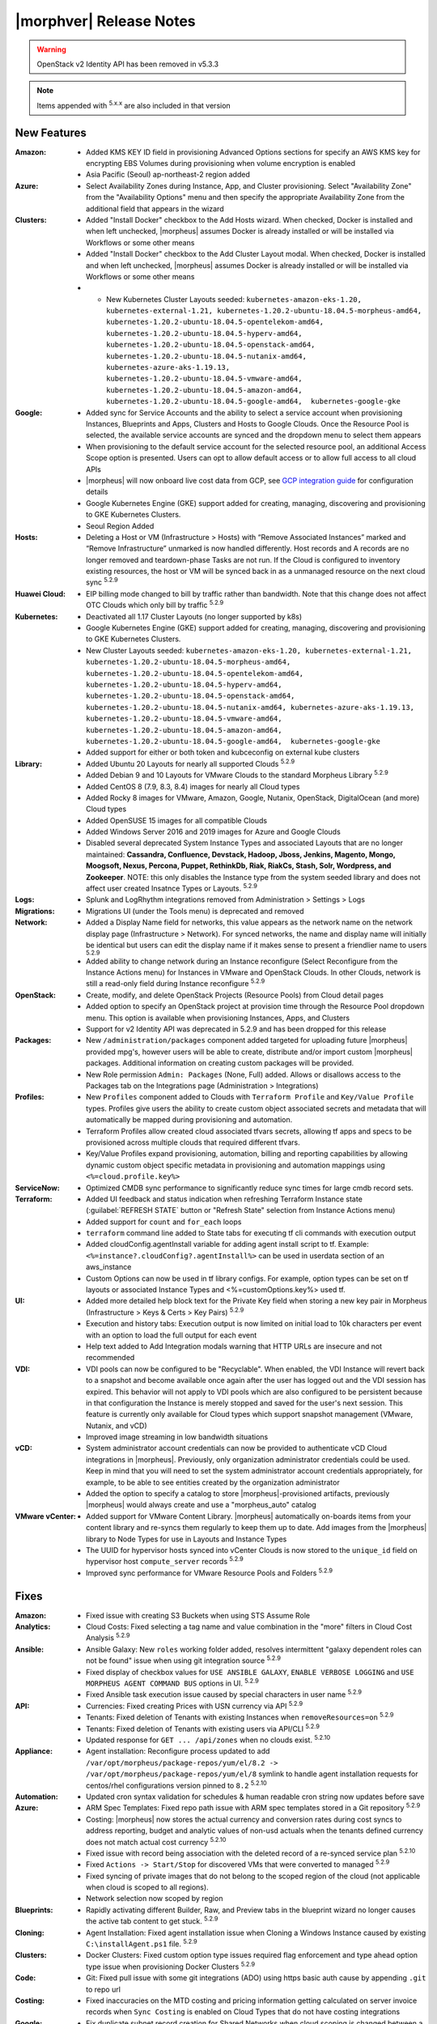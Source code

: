 .. _Release Notes:

*************************
|morphver| Release Notes
*************************

.. WARNING:: OpenStack v2 Identity API has been removed in v5.3.3

.. NOTE:: Items appended with :superscript:`5.x.x` are also included in that version

.. .. include:: highlights.rst

New Features
============

:Amazon: - Added KMS KEY ID field in provisioning Advanced Options sections for specify an AWS KMS key for encrypting EBS Volumes during provisioning when volume encryption is enabled
         - Asia Pacific (Seoul) ap-northeast-2 region added
:Azure: - Select Availability Zones during Instance, App, and Cluster provisioning. Select "Availability Zone" from the "Availability Options" menu and then specify the appropriate Availability Zone from the additional field that appears in the wizard

:Clusters: - Added "Install Docker" checkbox to the Add Hosts wizard. When checked, Docker is installed and when left unchecked, |morpheus| assumes Docker is already installed or will be installed via Workflows or some other means
           - Added "Install Docker" checkbox to the Add Cluster Layout modal. When checked, Docker is installed and when left unchecked, |morpheus| assumes Docker is already installed or will be installed via Workflows or some other means
           - - New Kubernetes Cluster Layouts seeded: ``kubernetes-amazon-eks-1.20, kubernetes-external-1.21, kubernetes-1.20.2-ubuntu-18.04.5-morpheus-amd64, kubernetes-1.20.2-ubuntu-18.04.5-opentelekom-amd64, kubernetes-1.20.2-ubuntu-18.04.5-hyperv-amd64, kubernetes-1.20.2-ubuntu-18.04.5-openstack-amd64, kubernetes-1.20.2-ubuntu-18.04.5-nutanix-amd64, kubernetes-azure-aks-1.19.13, kubernetes-1.20.2-ubuntu-18.04.5-vmware-amd64, kubernetes-1.20.2-ubuntu-18.04.5-amazon-amd64, kubernetes-1.20.2-ubuntu-18.04.5-google-amd64,  kubernetes-google-gke``

:Google: - Added sync for Service Accounts and the ability to select a service account when provisioning Instances, Blueprints and Apps, Clusters and Hosts to Google Clouds. Once the Resource Pool is selected, the available service accounts are synced and the dropdown menu to select them appears
         - When provisioning to the default service account for the selected resource pool, an additional Access Scope option is presented. Users can opt to allow default access or to allow full access to all cloud APIs
         - |morpheus| will now onboard live cost data from GCP, see `GCP integration guide <https://docs.morpheusdata.com/en/5.3.3/integration_guides/Clouds/google/google.html#enabling-live-costing-for-gcp>`_ for configuration details
         - Google Kubernetes Engine (GKE) support added for creating, managing, discovering and provisioning to GKE Kubernetes Clusters.
         - Seoul Region Added

:Hosts: - Deleting a Host or VM (Infrastructure > Hosts) with “Remove Associated Instances” marked and “Remove Infrastructure” unmarked is now handled differently. Host records and A records are no longer removed and teardown-phase Tasks are not run. If the Cloud is configured to inventory existing resources, the host or VM will be synced back in as a unmanaged resource on the next cloud sync :superscript:`5.2.9`

:Huawei Cloud: - EIP billing mode changed to bill by traffic rather than bandwidth. Note that this change does not affect OTC Clouds which only bill by traffic :superscript:`5.2.9`

:Kubernetes: - Deactivated all 1.17 Cluster Layouts (no longer supported by k8s)
             - Google Kubernetes Engine (GKE) support added for creating, managing, discovering and provisioning to GKE Kubernetes Clusters.
             - New Cluster Layouts seeded: ``kubernetes-amazon-eks-1.20, kubernetes-external-1.21, kubernetes-1.20.2-ubuntu-18.04.5-morpheus-amd64, kubernetes-1.20.2-ubuntu-18.04.5-opentelekom-amd64, kubernetes-1.20.2-ubuntu-18.04.5-hyperv-amd64, kubernetes-1.20.2-ubuntu-18.04.5-openstack-amd64, kubernetes-1.20.2-ubuntu-18.04.5-nutanix-amd64, kubernetes-azure-aks-1.19.13, kubernetes-1.20.2-ubuntu-18.04.5-vmware-amd64, kubernetes-1.20.2-ubuntu-18.04.5-amazon-amd64, kubernetes-1.20.2-ubuntu-18.04.5-google-amd64,  kubernetes-google-gke``
             - Added support for either or both token and kubceconfig on external kube clusters

:Library: - Added Ubuntu 20 Layouts for nearly all supported Clouds :superscript:`5.2.9`
          - Added Debian 9 and 10 Layouts for VMware Clouds to the standard Morpheus Library :superscript:`5.2.9`
          - Added CentOS 8 (7.9, 8.3, 8.4) images for nearly all Cloud types
          - Added Rocky 8 images for VMware, Amazon, Google, Nutanix, OpenStack, DigitalOcean (and more) Cloud types
          - Added OpenSUSE 15 images for all compatible Clouds
          - Added Windows Server 2016 and 2019 images for Azure and Google Clouds
          - Disabled several deprecated System Instance Types and associated Layouts that are no longer maintained: **Cassandra, Confluence, Devstack, Hadoop, Jboss, Jenkins, Magento, Mongo, Moogsoft, Nexus, Percona, Puppet, RethinkDb, Riak, RiakCs, Stash, Solr, Wordpress, and Zookeeper**. NOTE: this only disables the Instance type from the system seeded library and does not affect user created Insatnce Types or Layouts. :superscript:`5.2.9`

:Logs: - Splunk and LogRhythm integrations removed from Administration > Settings > Logs

:Migrations: - Migrations UI (under the Tools menu) is deprecated and removed

:Network: - Added a Display Name field for networks, this value appears as the network name on the network display page (Infrastructure > Network). For synced networks, the name and display name will initially be identical but users can edit the display name if it makes sense to present a friendlier name to users :superscript:`5.2.9`
          - Added ability to change network during an Instance reconfigure (Select Reconfigure from the Instance Actions menu) for Instances in VMware and OpenStack Clouds. In other Clouds, network is still a read-only field during Instance reconfigure :superscript:`5.2.9`

:OpenStack: - Create, modify, and delete OpenStack Projects (Resource Pools) from Cloud detail pages
            - Added option to specify an OpenStack project at provision time through the Resource Pool dropdown menu. This option is available when provisioning Instances, Apps, and Clusters
            - Support for v2 Identity API was deprecated in 5.2.9 and has been dropped for this release

:Packages: - New ``/administration/packages`` component added targeted for uploading future |morpheus| provided mpg's, however users will be able to create, distribute and/or import custom |morpheus| packages. Additional information on creating custom packages will be provided.
          - New Role permission ``Admin: Packages`` (None, Full) added. Allows or disallows access to the Packages tab on the Integrations page (Administration > Integrations)

:Profiles: - New ``Profiles`` component added to Clouds with ``Terraform Profile`` and ``Key/Value Profile`` types. Profiles give users the ability to create custom object associated secrets and metadata that will automatically be mapped during provisioning and automation.
           - Terraform Profiles allow created cloud associated tfvars secrets, allowing tf apps and specs to be provisioned across multiple clouds that required different tfvars.
           - Key/Value Profiles expand provisioning, automation, billing and reporting capabilities by allowing dynamic custom object specific metadata in provisioning and automation mappings using ``<%=cloud.profile.key%>``

:ServiceNow: - Optimized CMDB sync performance to significantly reduce sync times for large cmdb record sets.
:Terraform: - Added UI feedback and status indication when refreshing Terraform Instance state (:guilabel:`REFRESH STATE` button or "Refresh State" selection from Instance Actions menu)
            - Added support for ``count`` and ``for_each`` loops
            - ``terraform`` command line added to State tabs for executing tf cli commands with execution output
            - Added cloudConfig.agentInstall variable for adding agent install script to tf. Example: ``<%=instance?.cloudConfig?.agentInstall%>`` can be used in userdata section of an aws_instance
            - Custom Options can now be used in tf library configs. For example, option types  can be set on tf layouts or associated Instance Types and <%=customOptions.key%> used tf.

:UI: - Added more detailed help block text for the Private Key field when storing a new key pair in Morpheus (Infrastructure > Keys & Certs > Key Pairs) :superscript:`5.2.9`
     - Execution and history tabs: Execution output is now limited on initial load to 10k characters per event with an option to load the full output for each event
     - Help text added to Add Integration modals warning that HTTP URLs are insecure and not recommended

:VDI: - VDI pools can now be configured to be "Recyclable". When enabled, the VDI Instance will revert back to a snapshot and become available once again after the user has logged out and the VDI session has expired. This behavior will not apply to VDI pools which are also configured to be persistent because in that configuration the Instance is merely stopped and saved for the user's next session. This feature is currently only available for Cloud types which support snapshot management (VMware, Nutanix, and vCD)
      - Improved image streaming in low bandwidth situations

:vCD: - System administrator account credentials can now be provided to authenticate vCD Cloud integrations in |morpheus|. Previously, only organization administrator credentials could be used. Keep in mind that you will need to set the system administrator account credentials appropriately, for example, to be able to see entities created by the organization administrator
      - Added the option to specify a catalog to store |morpheus|-provisioned artifacts, previously |morpheus| would always create and use a "morpheus_auto" catalog

:VMware vCenter: - Added support for VMware Content Library. |morpheus| automatically on-boards items from your content library and re-syncs them regularly to keep them up to date. Add images from the |morpheus| library to Node Types for use in Layouts and Instance Types
                 - The UUID for hypervisor hosts synced into vCenter Clouds is now stored to the ``unique_id`` field on hypervisor host ``compute_server`` records :superscript:`5.2.9`
                 - Improved sync performance for VMware Resource Pools and Folders :superscript:`5.2.9`

Fixes
=====

:Amazon: - Fixed issue with creating S3 Buckets when using STS Assume Role
:Analytics: - Cloud Costs: Fixed selecting a tag name and value combination in the "more" filters in Cloud Cost Analysis :superscript:`5.2.9`
:Ansible: - Ansible Galaxy: New ``roles`` working folder added, resolves intermittent "galaxy dependent roles can not be found" issue when using git integration source :superscript:`5.2.9`
          - Fixed display of checkbox values for ``USE ANSIBLE GALAXY``, ``ENABLE VERBOSE LOGGING`` and ``USE MORPHEUS AGENT COMMAND BUS`` options in UI.  :superscript:`5.2.9`
          - Fixed Ansible task execution issue caused by special characters in user name :superscript:`5.2.9`
:API: - Currencies: Fixed creating Prices with USN currency via API :superscript:`5.2.9`
      - Tenants: Fixed deletion of Tenants with existing Instances when ``removeResources=on`` :superscript:`5.2.9`
      - Tenants: Fixed deletion of Tenants with existing users via API/CLI :superscript:`5.2.9`
      - Updated response for ``GET ... /api/zones`` when no clouds exist. :superscript:`5.2.10`
:Appliance: - Agent installation: Reconfigure process updated to add ``/var/opt/morpheus/package-repos/yum/el/8.2 -> /var/opt/morpheus/package-repos/yum/el/8`` symlink to handle agent installation requests for centos/rhel configurations version pinned to ``8.2`` :superscript:`5.2.10`
:Automation: - Updated cron syntax validation for schedules & human readable cron string now updates before save
:Azure: - ARM Spec Templates: Fixed repo path issue with ARM spec templates stored in a Git repository :superscript:`5.2.9`
        - Costing: |morpheus| now stores the actual currency and conversion rates during cost syncs to address reporting, budget and analytic values of non-usd actuals when the tenants defined currency does not match actual cost currency :superscript:`5.2.10`
        - Fixed issue with record being association with the deleted record of a re-synced service plan :superscript:`5.2.10`
        - Fixed ``Actions -> Start/Stop`` for discovered VMs that were converted to managed :superscript:`5.2.9`
        - Fixed syncing of private images that do not belong to the scoped region of the cloud (not applicable when cloud is scoped to all regions).
        - Network selection now scoped by region
:Blueprints: - Rapidly activating different Builder, Raw, and Preview tabs in the blueprint wizard no longer causes the active tab content to get stuck. :superscript:`5.2.9`
:Cloning: - Agent Installation: Fixed agent installation issue when Cloning a Windows Instance caused by existing ``C:\installAgent.ps1`` file. :superscript:`5.2.9`
:Clusters: - Docker Clusters: Fixed custom option type issues required flag enforcement and type ahead option type issue when provisioning Docker Clusters :superscript:`5.2.9`
           .. - Fixed 500 error when selecting existing K8s cluster that is associated with a disabled cluster layout
:Code: - Git: Fixed pull issue with some git integrations (ADO) using https basic auth cause by appending ``.git`` to repo url
:Costing: - Fixed inaccuracies on the MTD costing and pricing information getting calculated on server invoice records when ``Sync Costing`` is enabled on Cloud Types that do not have costing integrations
:Google: - Fix duplicate subnet record creation for Shared Networks when cloud scoping is changed between a single region and all regions
:Groups: - ``Infrastructure -> Groups`` Fixed Cloud count hiding after 30 seconds :superscript:`5.2.9`
:Guidance: - CPU Recomendations: Fixed guidance execution defaulting the CPU back to 1 :superscript:`5.2.9`
:Health: - Fixed issue with |morpheus| Appliance logs not displaying in ``Administration -> Health: Logs`` when ``appliance_instance`` id not equal to ``1`` :superscript:`5.2.9`
:Keys & Certs: - Synced keypairs are now filtered from Key Pairs selection list in user settings and admin provisioning settings. Synced Key Pair records do not contain any key data and are not usable for user and global keypairs. :superscript:`5.2.9`
:Image Builder: - Fixed issue with delayed boot command execution during image builds :superscript:`5.2.9`
:Instance: - Tags: Fixed issue with tag sync where adding a new tag post-provision could remove existing tags
:KVM: - Fixed infrastructure deletion of discovered VMs on brownfield KVM clusters :superscript:`5.2.10`
:Library: - Fixed display of sub-tab selection in ``Provisioning -> Library`` UI mobile views :superscript:`5.2.9`
          - Removed some old and unused catalog items from the |morpheus| standard Library :superscript:`5.2.9`
:Localization: - Portuguese: The strings displayed in the Create Cloud dialog are now being displayed properly when selecting Portuguese as the language. Pass in ``?lang=pt_BR`` or ``?lang=pt_PT`` in the url to force the UI to Portuguese Brazil and Portugal, respectively :superscript:`5.2.9`
:Networks:  - Removed deprecated delete option for networks interfaces in Network tab on Instance and Host detail pages. Network interfaces are managed via reconfigure. :superscript:`5.2.9`
:NSX: - Fixed ability to select SERVICE TYPE at the time of NSX-T SSL certificate creation in a Tenant. :superscript:`5.2.9`
      - Fixed members being added to LB pools when adding nodes to an Instance via ``Actions -> Add Node`` :superscript:`5.2.9`
      - Fixed NSX-V VMs added as a part of an app with a load balancer on 1 or more instances being added to pools :superscript:`5.2.10`
      - Fixed ui display issue updating NSX-V Firewall rule priority order after editing rule priority orders :superscript:`5.2.10`
      - Fix visibility of NSX-T Pools created in subtenants on master tenant NSX-T public integrations :superscript:`5.2.10`
:Option Types: Fixed Rest Option Lists Posts filtering out dependent Variables
:Provisioning: - ``Copies`` field now hidden when when a Load Balancer is configured :superscript:`5.2.10`
               - Fixed ``Copies`` field value not applying when using scroll up/down :superscript:`5.2.9`
:Policies: - Delayed Removal: Fixed deleting an unmanaged vm within a Delayed Removal Policy Scope and with "Remove Associated Instances" check causing VM to shut down :superscript:`5.2.9`
           - Fixed Boot order for App tiers not being honored when a provision approval policy is enforced :superscript:`5.2.9`
           - Tag Enforcement: Fixed Tagging Policy not accepting Morpheus Variables as valid input when used in exported option types
:Rubrik: - Backup size now displayed as ``-`` instead of ``0`` when backup size is not available :superscript:`5.2.9`
:Reports: - Fix for display of utilization statistics in some Cloud Usage Reports :superscript:`5.2.9`
:Roles: - Activity: Fixed viewing ``Operations -> Activity`` activity logs requiring ``Operations: Reports`` permissions :superscript:`5.2.9`
        - Datastores: Edit option no longer displayed for Role Permission ``Infrastructure -> Datastores: Read`` :superscript:`5.2.9`
:Security: - Reconfigure and Library XSS vulnerabilities remediated :superscript:`5.2.10`
           - Updated request handling of user scoped policy creation during policy creation :superscript:`5.2.10`
:Tasks: - Chef Bootstrap: Fixed issues where Chef Bootsrap execution would fail with reason "Chef Infra Client cannot execute without accepting the license" :superscript:`5.2.9`
       - Variables: Fixed evaluation of <%=user.username%> variable in task executions :superscript:`5.2.9`
:Terraform: - Fixed UI issue with ``NEXT`` and ``COMPLETE`` buttons becoming active before validation had completed :superscript:`5.2.10`
            - Fixed ``null`` tf variable values redering as ``[object object]`` in UI  :superscript:`5.2.9`
            - Deleting a VM associated with an Instance in Terraform App with ``Remove associated Instances`` enabled, and the associated Instance is the only Instance in the App, no longer deletes the associated App.
            - Added validation for deleting a Terraform app when ``deletion_protection=true`` in Terraform.
            - Fixed ``for_each`` loop value nulled when using tfvars within cypher
            - Fixed issue with resource -> image mapping that caused vm's associated with resources to remain as ``discovered`` server types 
:User Settings: - Success Message added on save when updating Linux/Windows passwords in user settings (Displays for 5s then fades) :superscript:`5.2.9`
:UI: Execution and history tabs: Execution output is now limited on initial load to 10k characters per event with an option to load the full output for each event to address loading of large execution history datasets 
:vCloud Director: - Fixed issue with user-data iso attachment when provisioning cloudbase-init enabled Windows images :superscript:`5.2.10`
                  - Fixed ``safeComputerName`` issue during Windows Guest Customizations :superscript:`5.2.9`
:VMware: - Fixed duplicate filename issue when adding multiple disks during reconfigure :superscript:`5.2.10`
         - Fixed storage volume values not updating on sync when volumes were removed in vCenter but the total number of volumes matches |morpheus| records. :superscript:`5.2.10`
         - Optimizations added for Resource Pool and Folder sync. Resolves issue with loading Resource Pools in add cloud wizard in environments with 500+ Resource Pools. :superscript:`5.2.9`
         - Volumes now update properly when changing Image selection when provisioning the VMWARE Instance Type :superscript:`5.2.9`
         - |morpheus| will no longer append ``localdomain`` to DNS suffix information in unattend customization XML when no domain or default domain are specified.


|morpheus| API & CLI Improvements
=================================

:Instances: - Calls to the ``instances`` API to GET a specific Instance (at multiple levels including Instance, container details, and server) now include the ``uuid`` property :superscript:`5.2.9`
            - Added options to remove expiration, extend expiration, cancel shutdown, extend shutdown, and cancel removal for Instances from API and CLI

:Checks: - The ``apiKey`` is now returned in GET calls for Push API-Type Monitoring Checks

:Cluster Layouts: - Added flag to install Docker when creating Cluster Layouts from API and CLI. When disabled, |morpheus| assumes Docker is already installed or will be installed via Workflows or some other means

:Logs: - Support removed for Splunk and LogRhythm integrations (as has been done in |morpheus| UI)

:NSX-T: - Create, manage, and delete NSX-T segments :superscript:`5.2.9`
        - Manage Group visibility for NSX-T segments :superscript:`5.2.9`
        - Create, manage, and delete Tier 0 and Tier 1 routers :superscript:`5.2.9`
        - Attach and detach Tier 1 routers to Tier 0 routers :superscript:`5.2.9`
        - Retrieve any NSX-T objects which are associated with Tier 0 or Tier 1 routers :superscript:`5.2.9`
        - Create, manage, and delete DNAT and SNAT rules :superscript:`5.2.9`

:Reports: - Fix for display of utilization statistics in some Cloud Usage Reports :superscript:`5.2.9`

:vCD: - Added ability to set the Recyclable attribute on VDI Pools through API and CLI

:Virtual Images: - Added option to remove the virtual image from the cloud (or not) when the image is deleted from |morpheus| through API and CLI

Appliance & Agent Updates
=========================

:Appliance: - Agent installation: Reconfigure process updated to add ``/var/opt/morpheus/package-repos/yum/el/8.2 -> /var/opt/morpheus/package-repos/yum/el/8`` symlink to handle agent installation requests for centOS/rhel configurations version pinned to ``8.2`` :superscript:`5.2.10`
            - Java Updated to 8u302-b08 :superscript:`5.2.9`
            - Tomcat verison update to v9.0.50 :superscript:`5.2.9`
            
:Agent Packages: - Java Updated to 8u302-b08 :superscript:`5.2.9`
                 - |morpheus| Node and VM Node Packages version update to 3.2.1 :superscript:`5.2.9`
